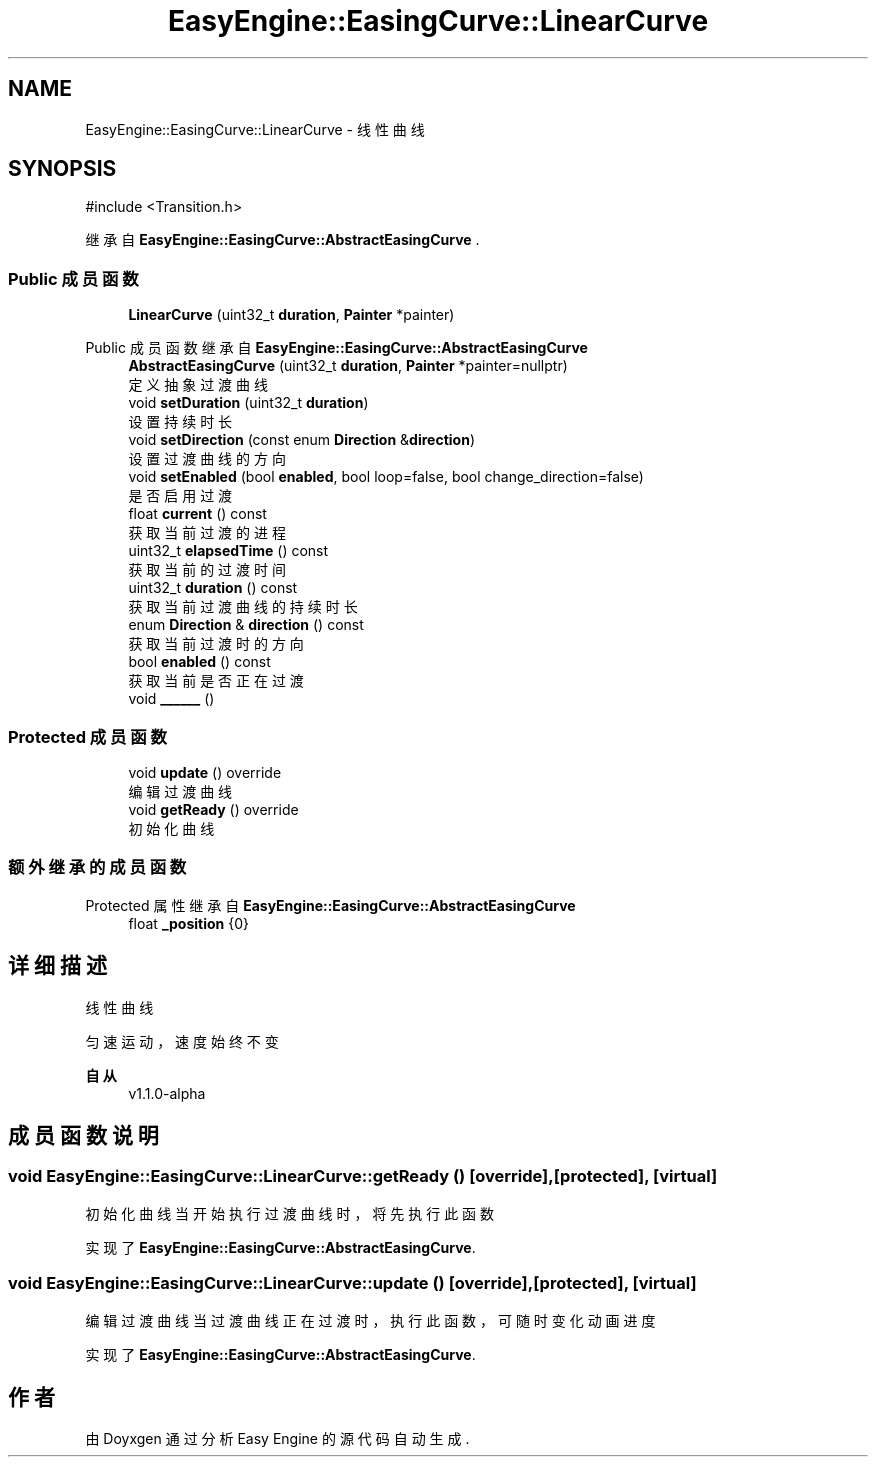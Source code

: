 .TH "EasyEngine::EasingCurve::LinearCurve" 3 "Version 1.1.0-alpha" "Easy Engine" \" -*- nroff -*-
.ad l
.nh
.SH NAME
EasyEngine::EasingCurve::LinearCurve \- 线性曲线  

.SH SYNOPSIS
.br
.PP
.PP
\fR#include <Transition\&.h>\fP
.PP
继承自 \fBEasyEngine::EasingCurve::AbstractEasingCurve\fP \&.
.SS "Public 成员函数"

.in +1c
.ti -1c
.RI "\fBLinearCurve\fP (uint32_t \fBduration\fP, \fBPainter\fP *painter)"
.br
.in -1c

Public 成员函数 继承自 \fBEasyEngine::EasingCurve::AbstractEasingCurve\fP
.in +1c
.ti -1c
.RI "\fBAbstractEasingCurve\fP (uint32_t \fBduration\fP, \fBPainter\fP *painter=nullptr)"
.br
.RI "定义抽象过渡曲线 "
.ti -1c
.RI "void \fBsetDuration\fP (uint32_t \fBduration\fP)"
.br
.RI "设置持续时长 "
.ti -1c
.RI "void \fBsetDirection\fP (const enum \fBDirection\fP &\fBdirection\fP)"
.br
.RI "设置过渡曲线的方向 "
.ti -1c
.RI "void \fBsetEnabled\fP (bool \fBenabled\fP, bool loop=false, bool change_direction=false)"
.br
.RI "是否启用过渡 "
.ti -1c
.RI "float \fBcurrent\fP () const"
.br
.RI "获取当前过渡的进程 "
.ti -1c
.RI "uint32_t \fBelapsedTime\fP () const"
.br
.RI "获取当前的过渡时间 "
.ti -1c
.RI "uint32_t \fBduration\fP () const"
.br
.RI "获取当前过渡曲线的持续时长 "
.ti -1c
.RI "enum \fBDirection\fP & \fBdirection\fP () const"
.br
.RI "获取当前过渡时的方向 "
.ti -1c
.RI "bool \fBenabled\fP () const"
.br
.RI "获取当前是否正在过渡 "
.ti -1c
.RI "void \fB______\fP ()"
.br
.in -1c
.SS "Protected 成员函数"

.in +1c
.ti -1c
.RI "void \fBupdate\fP () override"
.br
.RI "编辑过渡曲线 "
.ti -1c
.RI "void \fBgetReady\fP () override"
.br
.RI "初始化曲线 "
.in -1c
.SS "额外继承的成员函数"


Protected 属性 继承自 \fBEasyEngine::EasingCurve::AbstractEasingCurve\fP
.in +1c
.ti -1c
.RI "float \fB_position\fP {0}"
.br
.in -1c
.SH "详细描述"
.PP 
线性曲线 

匀速运动，速度始终不变 
.PP
\fB自从\fP
.RS 4
v1\&.1\&.0-alpha 
.RE
.PP

.SH "成员函数说明"
.PP 
.SS "void EasyEngine::EasingCurve::LinearCurve::getReady ()\fR [override]\fP, \fR [protected]\fP, \fR [virtual]\fP"

.PP
初始化曲线 当开始执行过渡曲线时，将先执行此函数 
.PP
实现了 \fBEasyEngine::EasingCurve::AbstractEasingCurve\fP\&.
.SS "void EasyEngine::EasingCurve::LinearCurve::update ()\fR [override]\fP, \fR [protected]\fP, \fR [virtual]\fP"

.PP
编辑过渡曲线 当过渡曲线正在过渡时，执行此函数，可随时变化动画进度 
.PP
实现了 \fBEasyEngine::EasingCurve::AbstractEasingCurve\fP\&.

.SH "作者"
.PP 
由 Doyxgen 通过分析 Easy Engine 的 源代码自动生成\&.
